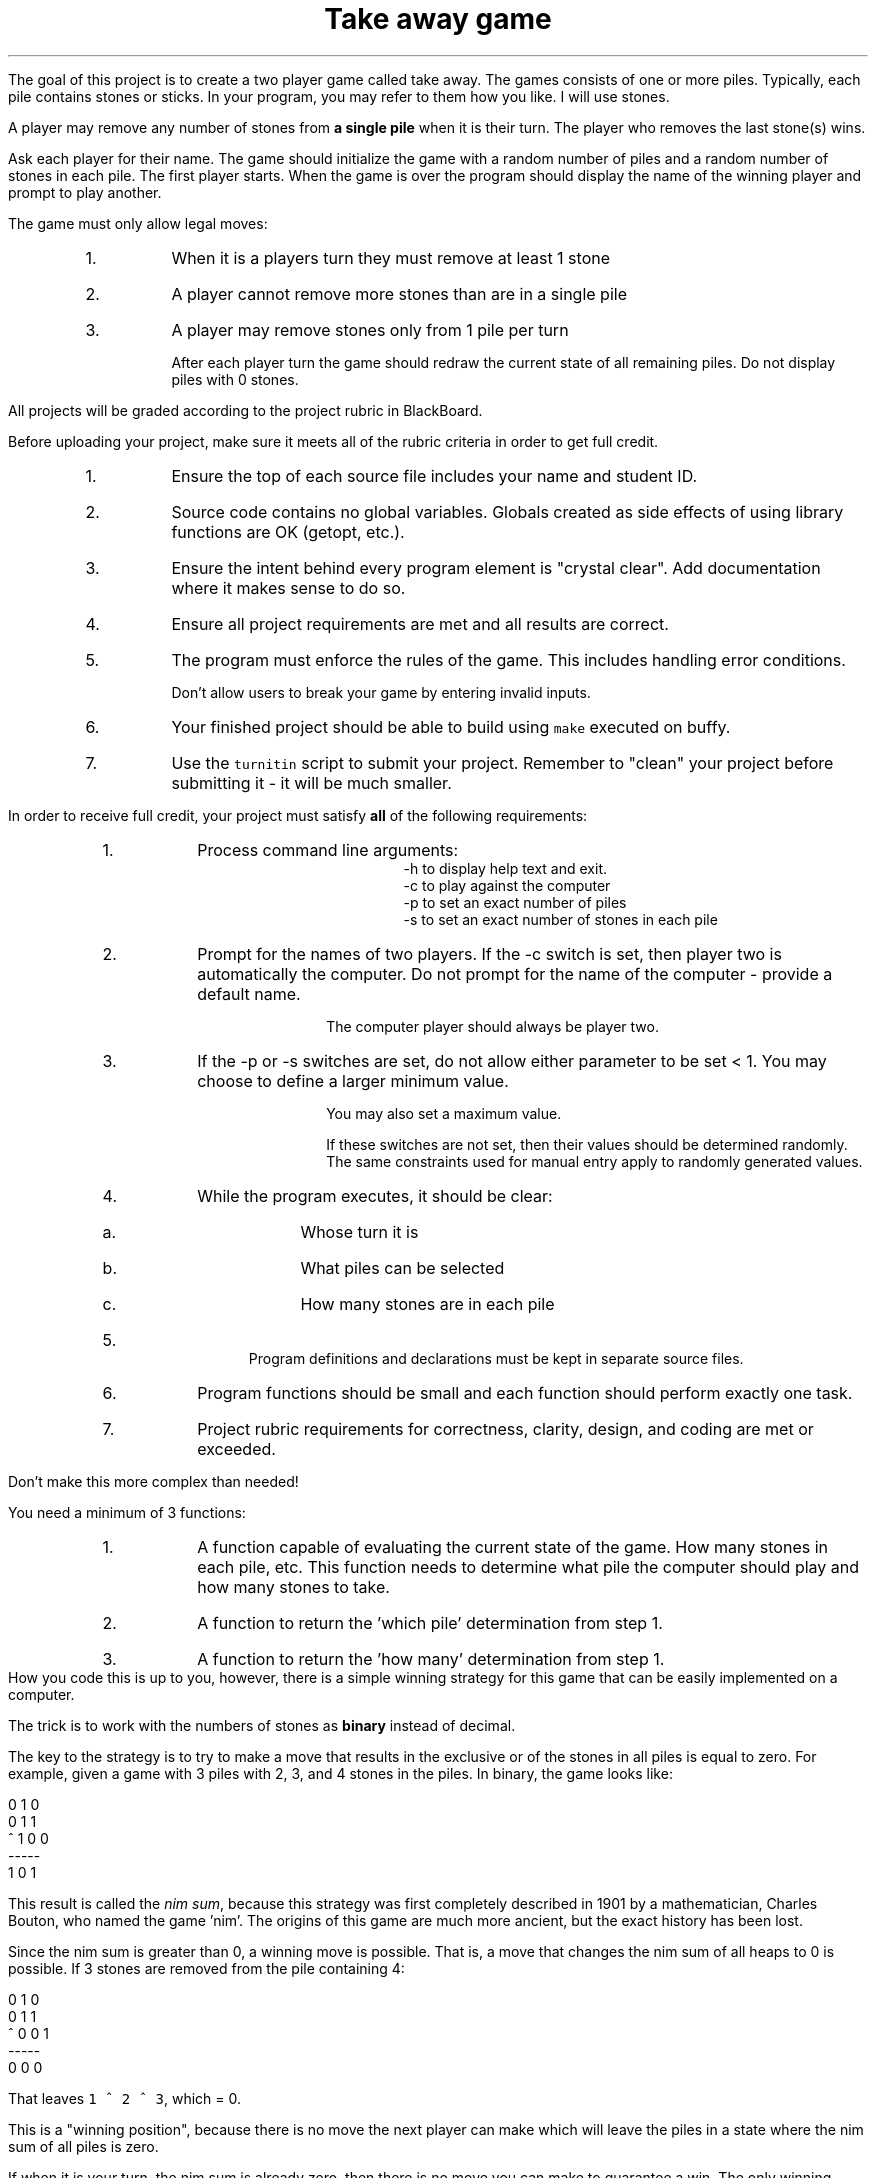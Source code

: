 .ds LH Take away game
.ds RH CISC-187
.ds CF -%-
.ds CH 
.TL
\*[LH]
.LP
The goal of this project is to create a two player game called \*[c]take away\*[r].
The games consists of one or more piles.
Typically, each pile contains stones or sticks.
In your program, you may refer to them how you like.
I will use stones.

A player may remove any number of stones from \fBa single pile\fR
when it is their turn.
The player who removes the last stone(s) wins.

.h1 Basic Gameplay
.LP
Ask each player for their name.
The game should initialize the game with a random number of piles and a random number of stones in each pile.
The first player starts.
When the game is over the program should display the name of the winning player and prompt to play another.

The game must only allow legal moves:
.RS
.nr step 0 1
.IP \n+[step].
When it is a players turn they must remove at least 1 stone
.IP \n+[step].
A player cannot remove more stones than are in a single pile
.IP \n+[step].
A player may remove stones only from 1 pile per turn

After each player turn the game should redraw the current state of all remaining piles.
Do not display piles with 0 stones.
.RE
.h1 Turn in checklist
.LP
All projects will be graded according to the project rubric in BlackBoard.

Before uploading your project, make sure it meets all of the rubric criteria in order to get full credit.
.RS
.nr step 0 1
.IP \n+[step].
Ensure the top of each source file includes your name and student ID.
.IP \n+[step].
Source code contains no global variables.
Globals created as side effects of using library functions are OK (getopt, etc.).
.IP \n+[step].
Ensure the intent behind every program element is "crystal clear".
Add documentation where it makes sense to do so.
.IP \n+[step].
Ensure all project requirements are met and all results are correct.
.IP \n+[step].
The program must enforce the rules of the game.
This includes handling error conditions.

Don't allow users to break your game by entering invalid inputs.
.IP \n+[step].
Your finished project should be able to build using \fCmake\fR executed on buffy.
.IP \n+[step].
Use the \fCturnitin\fR script to submit your project.
Remember to "clean" your project before submitting it - it will be much smaller.
.RE
.bp
.h1 Project Requirements
.LP
In order to receive full credit, your project must satisfy \fBall\fR
of the following requirements:
.RS
.nr step 0 1
.IP \n+[step].
Process command line arguments: 
.RS
 \*[c]-h\*[r] to display \*[c]h\*[r]elp text and exit.
 \*[c]-c\*[r] to play against the \*[c]c\*[r]omputer
 \*[c]-p\*[r] to set an exact number of \*[c]p\*[r]iles
 \*[c]-s\*[r] to set an exact number of \*[c]s\*[r]tones in each pile
.RE
.IP \n+[step].
Prompt for the names of two players.
If the \*[c]-c\*[r] switch is set, 
then player two is automatically the computer.
Do not prompt for the name of the computer - provide a default name.

The computer player should always be player two.
.IP \n+[step].
If the \*[c]-p\*[r] or \*[c]-s\*[r] switches are set, 
do not allow either parameter to be set < 1.
You may choose to define a larger minimum value.

You may also set a maximum value.

If these switches are not set, then their values should be determined randomly.
The same constraints used for manual entry apply to randomly generated values.
.IP \n+[step].
While the program executes, it should be clear:
.RS
.IP a.
Whose turn it is
.IP b.
What piles can be selected
.IP c.
How many stones are in each pile
.RE
.IP \n+[step].
Program definitions and declarations must be kept in separate source files.
.IP \n+[step].
Program functions should be small and each function should perform
exactly one task.
.IP \n+[step].
Project rubric requirements for correctness, clarity, design, and coding are met or exceeded.
.RE

.h1 Implementing the computer player

Don't make this more complex than needed!
.LP
You need a minimum of 3 functions:
.RS
.nr step 0 1
.IP \n+[step].
A function capable of evaluating the current state of the game.  How many stones in each pile, etc. This function needs to determine what pile the computer should play and how many stones to take.
.IP \n+[step].
A function to return the 'which pile' determination from step 1.
.IP \n+[step].
A function to return the 'how many' determination from step 1.
.RE
How you code this is up to you, however, there is a simple winning strategy for this game
that can be easily implemented on a computer.

The trick is to work with the numbers of stones as \fBbinary\fR instead of decimal.

The key to the strategy is to try to make a move that results in the 
\*[c]exclusive or\*[r] of the stones in all piles is equal to zero.
For example, given a game with 3 piles with 2, 3, and 4 stones in the piles.
In binary, the game looks like:

.CW
    0 1 0 
    0 1 1
  ^ 1 0 0
    -----
    1 0 1
.R

This result is called the \fInim sum\fR, because this strategy was first completely described in 1901
by a mathematician, Charles Bouton, who named the game 'nim'.
The origins of this game are much more ancient, but the exact history has been lost.

Since the nim sum is greater than 0, a winning move is possible.
That is, a move that changes the nim sum of all heaps to 0 is possible.
If 3 stones are removed from the pile containing 4:

.CW
    0 1 0 
    0 1 1
  ^ 0 0 1
    -----
    0 0 0
.R

That leaves \fC1 ^ 2 ^ 3\fR, which = 0.

This is a "winning position", because there is no move the next player can make
which will leave the piles in a state where the nim sum of all piles is zero.

If when it is your turn, the nim sum is already zero, 
then there is no move you can make to guarantee a win.
The only winning strategy is to drag the game out and hope your opponent makes a mistake.

This is a rational strategy for a computer, because the longer a game lasts,
the more likely a human opponent will make a mistake the computer can take advantage of.

For more information, see:
.RS
.nr step 0 1
.IP \n+[step].
https://plus.maths.org/content/play-win-nim
.IP \n+[step].
https://en.wikipedia.org/wiki/Nim
.RE


.h1 Example output
.h2 Show help
.CW
    ./take-away -h
    Usage: ./take-away [-h] [-c] [-p # piles] [-s # stones] 

    Options:
      -h   Show this text.
      -c   Make player two the computer.  Default = false.
      -p   Manually set the starting number of piles in the game.
      -s   Manually set the starting number of stones in each pile.
.R
.h2 Default behavior
.LP
Play a random two player game.
.CW
    ./take-away
    First player name: Alice
    Second player name: Bob
    Player 1: Alice
    Player 2: Bob
    Heap 1 [ 5]: *****
    Heap 2 [14]: **************
    Heap 3 [ 8]: ********

    Alice's turn
    Which heap? 1
    How many stones? 5
    Player 1: Alice
    Player 2: Bob
    Heap 1 [14]: **************
    Heap 2 [ 8]: ********

    Bob's turn
    Which heap? 2
    How many stones? 9
       There aren't that many stones in this heap.
    How many stones? 7
    Player 1: Alice
    Player 2: Bob
    Heap 1 [14]: **************
    Heap 2 [ 1]: *

    Alice's turn
    Which heap? 1
    How many stones? 13
    Player 1: Alice
    Player 2: Bob
    Heap 1 [ 1]: *
    Heap 2 [ 1]: *

    Bob's turn
    Which heap? 1
    How many stones? 1
    Player 1: Alice
    Player 2: Bob
    Heap 1 [ 1]: *

    Alice's turn
    How many stones? 1
    Alice wins!!
    Play another game? [Y/n] n
.R
.bp
.h2 Play against the computer
.CW
    ./take-away -c 
    Human player name: Darla

    Heap 0 [15]: ***************
    Heap 1 [13]: *************
    Heap 2 [ 7]: *******
    Heap 3 [12]: ************
    Heap 4 [11]: ***********
    Heap 5 [ 9]: *********
    Darla's turn
    Which heap? 1
    How many stones? 13

    Heap 0 [15]: ***************
    Heap 1 [ 7]: *******
    Heap 2 [12]: ************
    Heap 3 [11]: ***********
    Heap 4 [ 9]: *********
    HAL 9000's turn
    HAL 9000 removed 6 stones from heap 0.

    Heap 0 [ 9]: *********
    Heap 1 [ 7]: *******
    Heap 2 [12]: ************
    Heap 3 [11]: ***********
    Heap 4 [ 9]: *********
    Darla's turn
    Which heap? 

    (rest of the game ommitted)
    .R

